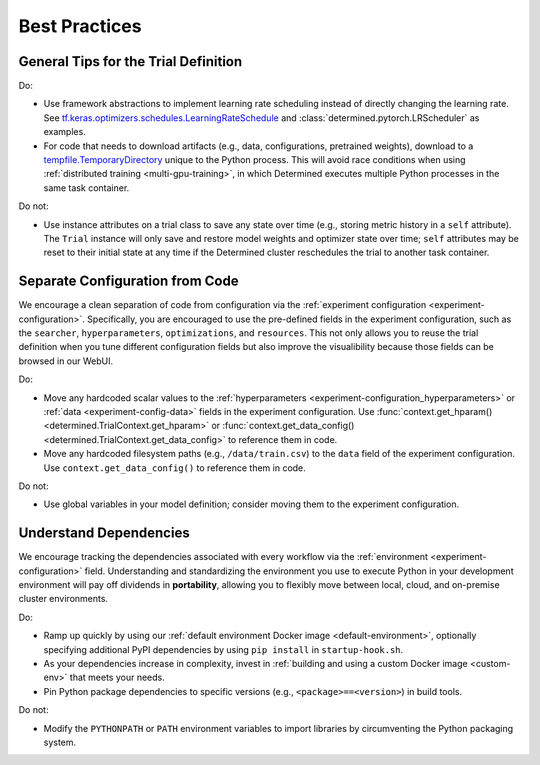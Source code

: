 .. _best-practices:

################
 Best Practices
################

***************************************
 General Tips for the Trial Definition
***************************************

Do:

-  Use framework abstractions to implement learning rate scheduling instead of directly changing the
   learning rate. See `tf.keras.optimizers.schedules.LearningRateSchedule
   <https://www.tensorflow.org/api_docs/python/tf/keras/optimizers/schedules/LearningRateSchedule>`__
   and :class:`determined.pytorch.LRScheduler` as examples.

-  For code that needs to download artifacts (e.g., data, configurations, pretrained weights),
   download to a `tempfile.TemporaryDirectory <https://docs.python.org/3/library/tempfile.html>`__
   unique to the Python process. This will avoid race conditions when using :ref:`distributed
   training <multi-gpu-training>`, in which Determined executes multiple Python processes in the
   same task container.

Do not:

-  Use instance attributes on a trial class to save any state over time (e.g., storing metric
   history in a ``self`` attribute). The ``Trial`` instance will only save and restore model weights
   and optimizer state over time; ``self`` attributes may be reset to their initial state at any
   time if the Determined cluster reschedules the trial to another task container.

**********************************
 Separate Configuration from Code
**********************************

We encourage a clean separation of code from configuration via the :ref:`experiment configuration
<experiment-configuration>`. Specifically, you are encouraged to use the pre-defined fields in the
experiment configuration, such as the ``searcher``, ``hyperparameters``, ``optimizations``, and
``resources``. This not only allows you to reuse the trial definition when you tune different
configuration fields but also improve the visualibility because those fields can be browsed in our
WebUI.

Do:

-  Move any hardcoded scalar values to the :ref:`hyperparameters
   <experiment-configuration_hyperparameters>` or :ref:`data <experiment-config-data>` fields in the
   experiment configuration. Use :func:`context.get_hparam() <determined.TrialContext.get_hparam>`
   or :func:`context.get_data_config() <determined.TrialContext.get_data_config>` to reference them
   in code.

-  Move any hardcoded filesystem paths (e.g., ``/data/train.csv``) to the ``data`` field of the
   experiment configuration. Use ``context.get_data_config()`` to reference them in code.

Do not:

-  Use global variables in your model definition; consider moving them to the experiment
   configuration.

*************************
 Understand Dependencies
*************************

We encourage tracking the dependencies associated with every workflow via the :ref:`environment
<experiment-configuration>` field. Understanding and standardizing the environment you use to
execute Python in your development environment will pay off dividends in **portability**, allowing
you to flexibly move between local, cloud, and on-premise cluster environments.

Do:

-  Ramp up quickly by using our :ref:`default environment Docker image <default-environment>`,
   optionally specifying additional PyPI dependencies by using ``pip install`` in
   ``startup-hook.sh``.

-  As your dependencies increase in complexity, invest in :ref:`building and using a custom Docker
   image <custom-env>` that meets your needs.

-  Pin Python package dependencies to specific versions (e.g., ``<package>==<version>``) in build
   tools.

Do not:

-  Modify the ``PYTHONPATH`` or ``PATH`` environment variables to import libraries by circumventing
   the Python packaging system.
